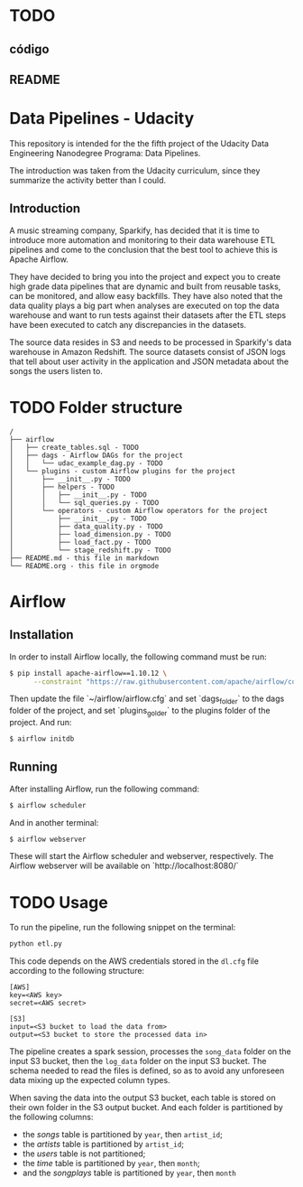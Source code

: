 * TODO
** código
** README

* Data Pipelines - Udacity

  This repository is intended for the the fifth project of the Udacity Data Engineering Nanodegree Programa: Data Pipelines.

  The introduction was taken from the Udacity curriculum, since they summarize the activity better than I could.

** Introduction

A music streaming company, Sparkify, has decided that it is time to introduce more automation and monitoring to their data warehouse ETL pipelines and come to the conclusion that the best tool to achieve this is Apache Airflow.

They have decided to bring you into the project and expect you to create high grade data pipelines that are dynamic and built from reusable tasks, can be monitored, and allow easy backfills. They have also noted that the data quality plays a big part when analyses are executed on top the data warehouse and want to run tests against their datasets after the ETL steps have been executed to catch any discrepancies in the datasets.

The source data resides in S3 and needs to be processed in Sparkify's data warehouse in Amazon Redshift. The source datasets consist of JSON logs that tell about user activity in the application and JSON metadata about the songs the users listen to.

* TODO Folder structure

#+BEGIN_SRC 
/
├── airflow
│   ├── create_tables.sql - TODO
│   ├── dags - Airflow DAGs for the project
│   │   └── udac_example_dag.py - TODO
│   └── plugins - custom Airflow plugins for the project
│       ├── __init__.py - TODO
│       ├── helpers - TODO
│       │   ├── __init__.py - TODO
│       │   └── sql_queries.py - TODO
│       └── operators - custom Airflow operators for the project
│           ├── __init__.py - TODO
│           ├── data_quality.py - TODO
│           ├── load_dimension.py - TODO
│           ├── load_fact.py - TODO
│           └── stage_redshift.py - TODO
├── README.md - this file in markdown
└── README.org - this file in orgmode
#+END_SRC

* Airflow
** Installation

   In order to install Airflow locally, the following command must be run:

   #+BEGIN_SRC bash
   $ pip install apache-airflow==1.10.12 \
         --constraint "https://raw.githubusercontent.com/apache/airflow/constraints-1.10.12/constraints-3.8.txt"
   #+END_SRC

   Then update the file `~/airflow/airflow.cfg` and set `dags_folder` to the dags folder of the project, and set `plugins_golder` to the plugins folder of the project. And run:

   #+BEGIN_SRC bash
   $ airflow initdb
   #+END_SRC

** Running

   After installing Airflow, run the following command:

   #+BEGIN_SRC bash
    $ airflow scheduler
   #+END_SRC

   And in another terminal:

   #+BEGIN_SRC bash
     $ airflow webserver
   #+END_SRC

   These will start the Airflow scheduler and webserver, respectively. The Airflow webserver will be available on `http://localhost:8080/`

* TODO Usage

  To run the pipeline, run the following snippet on the terminal:

  #+BEGIN_SRC bash
  python etl.py
  #+END_SRC

  This code depends on the AWS credentials stored in the ~dl.cfg~ file according to the following structure:

  #+BEGIN_SRC 
[AWS]
key=<AWS key>
secret=<AWS secret>

[S3]
input=<S3 bucket to load the data from>
output=<S3 bucket to store the processed data in>
  #+END_SRC

  The pipeline creates a spark session, processes the ~song_data~ folder on the input S3 bucket, then the ~log_data~ folder on the input S3 bucket. The schema needed to read the files is defined, so as to avoid any unforeseen data mixing up the expected column types.

  When saving the data into the output S3 bucket, each table is stored on their own folder in the S3 output bucket. And each folder is partitioned by the following columns:

  - the /songs/ table is partitioned by ~year~, then ~artist_id~;
  - the /artists/ table is partitioned by ~artist_id~;
  - the /users/ table is not partitioned;
  - the /time/ table is partitioned by ~year~, then ~month~;
  - and the /songplays/ table is partitioned by ~year~, then ~month~

